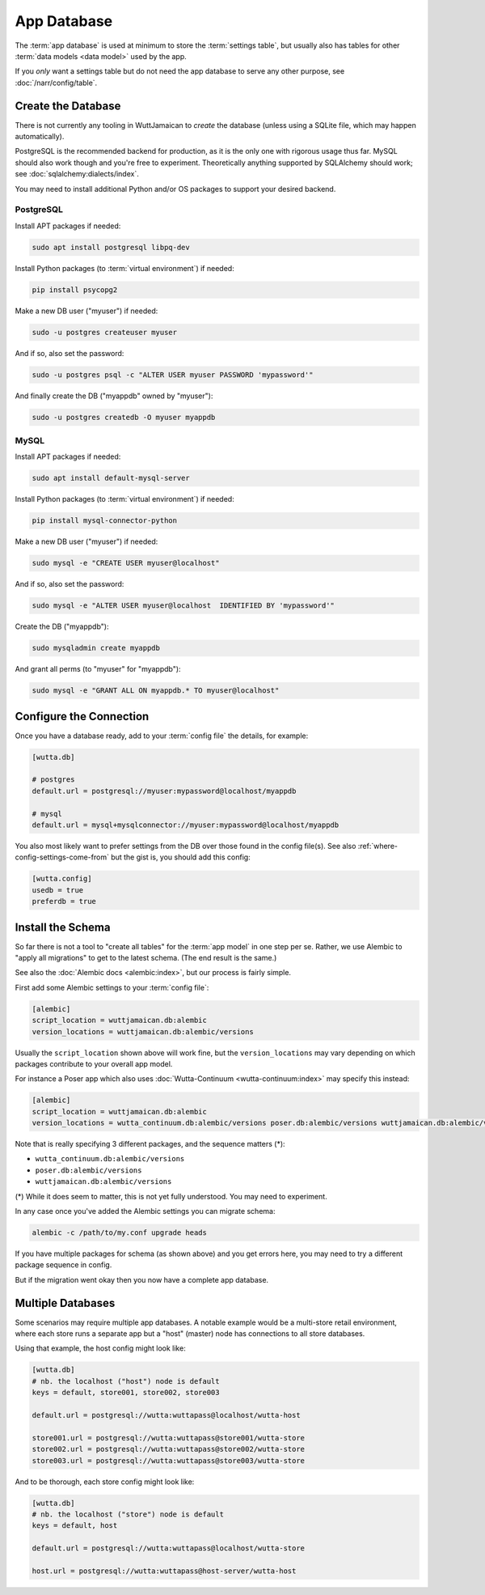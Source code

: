 
App Database
============

The :term:`app database` is used at minimum to store the
:term:`settings table`, but usually also has tables for other
:term:`data models <data model>` used by the app.

If you *only* want a settings table but do not need the app database
to serve any other purpose, see :doc:`/narr/config/table`.


.. _create-appdb:

Create the Database
-------------------

There is not currently any tooling in WuttJamaican to *create* the
database (unless using a SQLite file, which may happen automatically).

PostgreSQL is the recommended backend for production, as it is the
only one with rigorous usage thus far.  MySQL should also work though
and you're free to experiment.  Theoretically anything supported by
SQLAlchemy should work; see :doc:`sqlalchemy:dialects/index`.

You may need to install additional Python and/or OS packages to
support your desired backend.

PostgreSQL
~~~~~~~~~~

Install APT packages if needed:

.. code-block:: sh

   sudo apt install postgresql libpq-dev

Install Python packages (to :term:`virtual environment`) if needed:

.. code-block:: sh

   pip install psycopg2

Make a new DB user ("myuser") if needed:

.. code-block:: sh

   sudo -u postgres createuser myuser

And if so, also set the password:

.. code-block:: sh

   sudo -u postgres psql -c "ALTER USER myuser PASSWORD 'mypassword'"

And finally create the DB ("myappdb" owned by "myuser"):

.. code-block:: sh

   sudo -u postgres createdb -O myuser myappdb

MySQL
~~~~~

Install APT packages if needed:

.. code-block:: sh

   sudo apt install default-mysql-server

Install Python packages (to :term:`virtual environment`) if needed:

.. code-block:: sh

   pip install mysql-connector-python

Make a new DB user ("myuser") if needed:

.. code-block:: sh

   sudo mysql -e "CREATE USER myuser@localhost"

And if so, also set the password:

.. code-block:: sh

   sudo mysql -e "ALTER USER myuser@localhost  IDENTIFIED BY 'mypassword'"

Create the DB ("myappdb"):

.. code-block:: sh

   sudo mysqladmin create myappdb

And grant all perms (to "myuser" for "myappdb"):

.. code-block:: sh

   sudo mysql -e "GRANT ALL ON myappdb.* TO myuser@localhost"


Configure the Connection
------------------------

Once you have a database ready, add to your :term:`config file` the
details, for example:

.. code-block:: ini

   [wutta.db]

   # postgres
   default.url = postgresql://myuser:mypassword@localhost/myappdb

   # mysql
   default.url = mysql+mysqlconnector://myuser:mypassword@localhost/myappdb

You also most likely want to prefer settings from the DB over those
found in the config file(s).  See also
:ref:`where-config-settings-come-from` but the gist is, you should add
this config:

.. code-block:: ini

   [wutta.config]
   usedb = true
   preferdb = true


Install the Schema
------------------

So far there is not a tool to "create all tables" for the :term:`app
model` in one step per se.  Rather, we use Alembic to "apply all
migrations" to get to the latest schema.  (The end result is the
same.)

See also the :doc:`Alembic docs <alembic:index>`, but our process is
fairly simple.

First add some Alembic settings to your :term:`config file`:

.. code-block:: ini

   [alembic]
   script_location = wuttjamaican.db:alembic
   version_locations = wuttjamaican.db:alembic/versions

Usually the ``script_location`` shown above will work fine, but the
``version_locations`` may vary depending on which packages contribute
to your overall app model.

For instance a Poser app which also uses :doc:`Wutta-Continuum
<wutta-continuum:index>` may specify this instead:

.. code-block:: ini

   [alembic]
   script_location = wuttjamaican.db:alembic
   version_locations = wutta_continuum.db:alembic/versions poser.db:alembic/versions wuttjamaican.db:alembic/versions

Note that is really specifying 3 different packages, and the sequence matters (*):

* ``wutta_continuum.db:alembic/versions``
* ``poser.db:alembic/versions``
* ``wuttjamaican.db:alembic/versions``

(*) While it does seem to matter, this is not yet fully understood.
You may need to experiment.

In any case once you've added the Alembic settings you can migrate schema:

.. code-block:: sh

   alembic -c /path/to/my.conf upgrade heads

If you have multiple packages for schema (as shown above) and you get
errors here, you may need to try a different package sequence in
config.

But if the migration went okay then you now have a complete app database.


Multiple Databases
------------------

Some scenarios may require multiple app databases.  A notable example
would be a multi-store retail environment, where each store runs a
separate app but a "host" (master) node has connections to all store
databases.

Using that example, the host config might look like:

.. code-block:: ini

   [wutta.db]
   # nb. the localhost ("host") node is default
   keys = default, store001, store002, store003

   default.url = postgresql://wutta:wuttapass@localhost/wutta-host

   store001.url = postgresql://wutta:wuttapass@store001/wutta-store
   store002.url = postgresql://wutta:wuttapass@store002/wutta-store
   store003.url = postgresql://wutta:wuttapass@store003/wutta-store

And to be thorough, each store config might look like:

.. code-block:: ini

   [wutta.db]
   # nb. the localhost ("store") node is default
   keys = default, host

   default.url = postgresql://wutta:wuttapass@localhost/wutta-store

   host.url = postgresql://wutta:wuttapass@host-server/wutta-host
